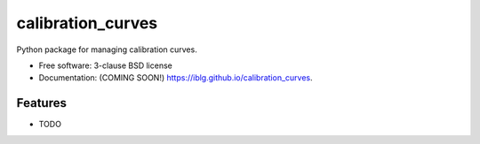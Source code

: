 ==================
calibration_curves
==================

.. image:: https://github.com/iblg/calibration_curves/actions/workflows/testing.yml/badge.svg
   :target: https://github.com/iblg/calibration_curves/actions/workflows/testing.yml


.. image:: https://img.shields.io/pypi/v/calibration_curves.svg
        :target: https://pypi.python.org/pypi/calibration_curves


Python package for managing calibration curves.

* Free software: 3-clause BSD license
* Documentation: (COMING SOON!) https://iblg.github.io/calibration_curves.

Features
--------

* TODO
